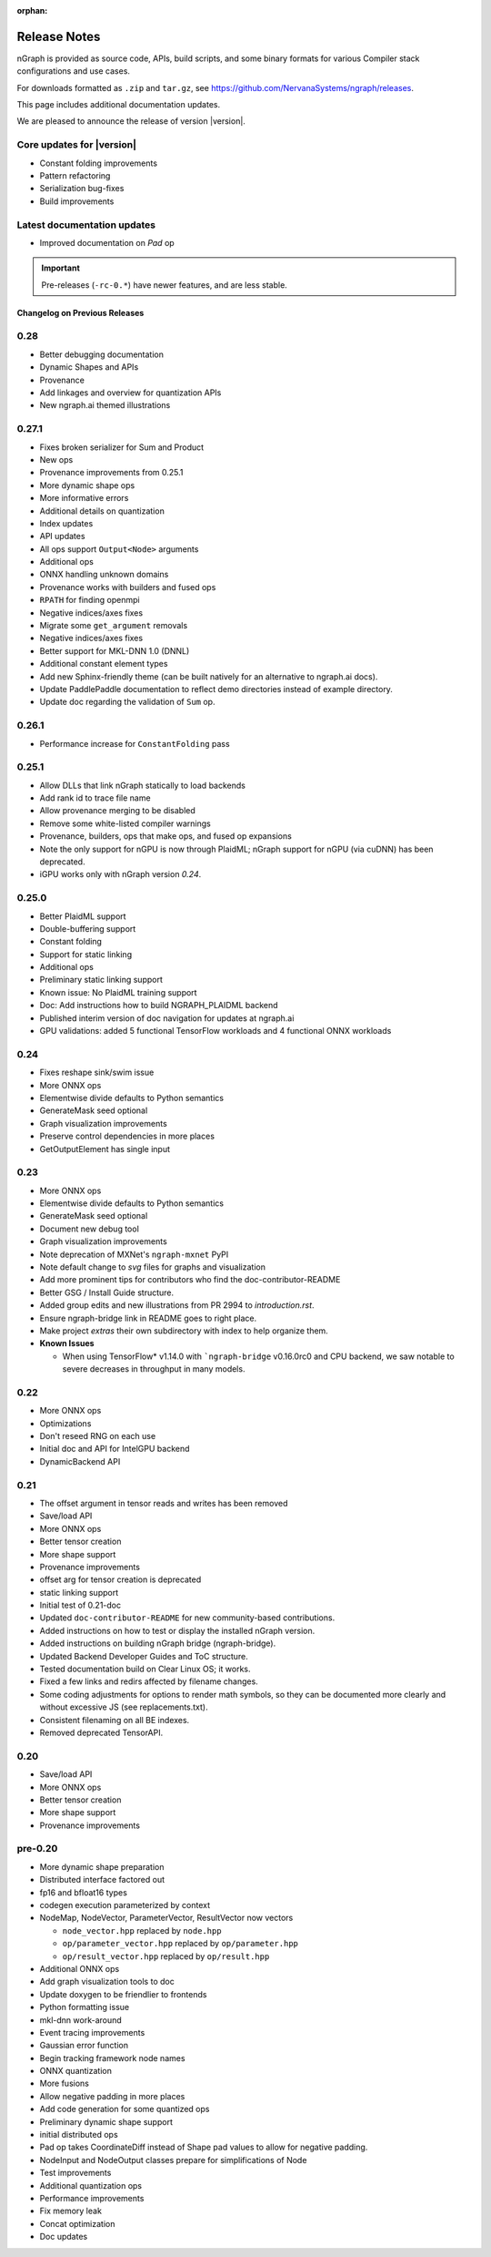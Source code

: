 .. project/release-notes.rst:

:orphan:

.. _release_notes:

Release Notes
#############

nGraph is provided as source code, APIs, build scripts, and some binary formats 
for various Compiler stack configurations and use cases. 

For downloads formatted as ``.zip`` and ``tar.gz``, see 
https://github.com/NervanaSystems/ngraph/releases.

This page includes additional documentation updates.

We are pleased to announce the release of version |version|.


Core updates for |version|
--------------------------

+ Constant folding improvements
+ Pattern refactoring
+ Serialization bug-fixes
+ Build improvements

Latest documentation updates
----------------------------

+ Improved documentation on `Pad` op


.. important:: Pre-releases (``-rc-0.*``) have newer features, and are less stable.  



Changelog on Previous Releases
==============================

0.28
----

+ Better debugging documentation
+ Dynamic Shapes and APIs
+ Provenance
+ Add linkages and overview for quantization APIs
+ New ngraph.ai themed illustrations

0.27.1
------

+ Fixes broken serializer for Sum and Product
+ New ops
+ Provenance improvements from 0.25.1
+ More dynamic shape ops
+ More informative errors
+ Additional details on quantization
+ Index updates
+ API updates
+ All ops support ``Output<Node>`` arguments
+ Additional ops
+ ONNX handling unknown domains
+ Provenance works with builders and fused ops
+ ``RPATH`` for finding openmpi
+ Negative indices/axes fixes
+ Migrate some ``get_argument`` removals
+ Negative indices/axes fixes
+ Better support for MKL-DNN 1.0 (DNNL)
+ Additional constant element types
+ Add new Sphinx-friendly theme (can be built natively for an alternative to ngraph.ai docs). 
+ Update PaddlePaddle documentation to reflect demo directories instead of example directory.
+ Update doc regarding the validation of ``Sum`` op.

0.26.1
------

+ Performance increase for ``ConstantFolding`` pass


0.25.1
------

+ Allow DLLs that link nGraph statically to load backends
+ Add rank id to trace file name
+ Allow provenance merging to be disabled
+ Remove some white-listed compiler warnings
+ Provenance, builders, ops that make ops, and fused op expansions
+ Note the only support for nGPU is now through PlaidML; nGraph support for nGPU
  (via cuDNN) has been deprecated.
+ iGPU works only with nGraph version `0.24`.



0.25.0
------

+ Better PlaidML support
+ Double-buffering support
+ Constant folding
+ Support for static linking
+ Additional ops
+ Preliminary static linking support
+ Known issue: No PlaidML training support
+ Doc: Add instructions how to build NGRAPH_PLAIDML backend
+ Published interim version of doc navigation for updates at ngraph.ai
+ GPU validations: added 5 functional TensorFlow workloads and 4 functional 
  ONNX workloads


0.24
----

+ Fixes reshape sink/swim issue
+ More ONNX ops
+ Elementwise divide defaults to Python semantics
+ GenerateMask seed optional
+ Graph visualization improvements
+ Preserve control dependencies in more places
+ GetOutputElement has single input


0.23
----

+ More ONNX ops
+ Elementwise divide defaults to Python semantics
+ GenerateMask seed optional
+ Document new debug tool
+ Graph visualization improvements
+ Note deprecation of MXNet's ``ngraph-mxnet`` PyPI
+ Note default change to `svg` files for graphs and visualization
+ Add more prominent tips for contributors who find the doc-contributor-README
+ Better GSG / Install Guide structure.
+ Added group edits and new illustrations from PR 2994 to `introduction.rst`.
+ Ensure ngraph-bridge link in README goes to right place.
+ Make project `extras` their own subdirectory with index to help organize them.
+ **Known Issues**
  
  - When using TensorFlow\* v1.14.0 with ```ngraph-bridge`` v0.16.0rc0 and CPU
    backend, we saw notable to severe decreases in throughput in many models.

0.22
----

+ More ONNX ops
+ Optimizations
+ Don't reseed RNG on each use
+ Initial doc and API for IntelGPU backend 
+ DynamicBackend API


0.21
----

+ The offset argument in tensor reads and writes has been removed
+ Save/load API
+ More ONNX ops
+ Better tensor creation
+ More shape support
+ Provenance improvements
+ offset arg for tensor creation is deprecated
+ static linking support
+ Initial test of 0.21-doc
+ Updated ``doc-contributor-README`` for new community-based contributions. 
+ Added instructions on how to test or display the installed nGraph version.
+ Added instructions on building nGraph bridge (ngraph-bridge).
+ Updated Backend Developer Guides and ToC structure.
+ Tested documentation build on Clear Linux OS; it works.
+ Fixed a few links and redirs affected by filename changes.
+ Some coding adjustments for options to render math symbols, so they can be 
  documented more clearly and without excessive JS (see replacements.txt).
+ Consistent filenaming on all BE indexes.
+ Removed deprecated TensorAPI.


0.20
----

+ Save/load API
+ More ONNX ops
+ Better tensor creation
+ More shape support
+ Provenance improvements


pre-0.20
--------


+ More dynamic shape preparation
+ Distributed interface factored out
+ fp16 and bfloat16 types
+ codegen execution parameterized by context
+ NodeMap, NodeVector, ParameterVector, ResultVector now vectors
  
  - ``node_vector.hpp`` replaced by ``node.hpp``
  - ``op/parameter_vector.hpp`` replaced by ``op/parameter.hpp``
  - ``op/result_vector.hpp`` replaced by ``op/result.hpp``

+ Additional ONNX ops
+ Add graph visualization tools to doc
+ Update doxygen to be friendlier to frontends
+ Python formatting issue
+ mkl-dnn work-around
+ Event tracing improvements
+ Gaussian error function
+ Begin tracking framework node names
+ ONNX quantization
+ More fusions
+ Allow negative padding in more places
+ Add code generation for some quantized ops
+ Preliminary dynamic shape support
+ initial distributed ops
+ Pad op takes CoordinateDiff instead of Shape pad values to allow for negative 
  padding.
+ NodeInput and NodeOutput classes prepare for simplifications of Node
+ Test improvements
+ Additional quantization ops
+ Performance improvements
+ Fix memory leak
+ Concat optimization
+ Doc updates
